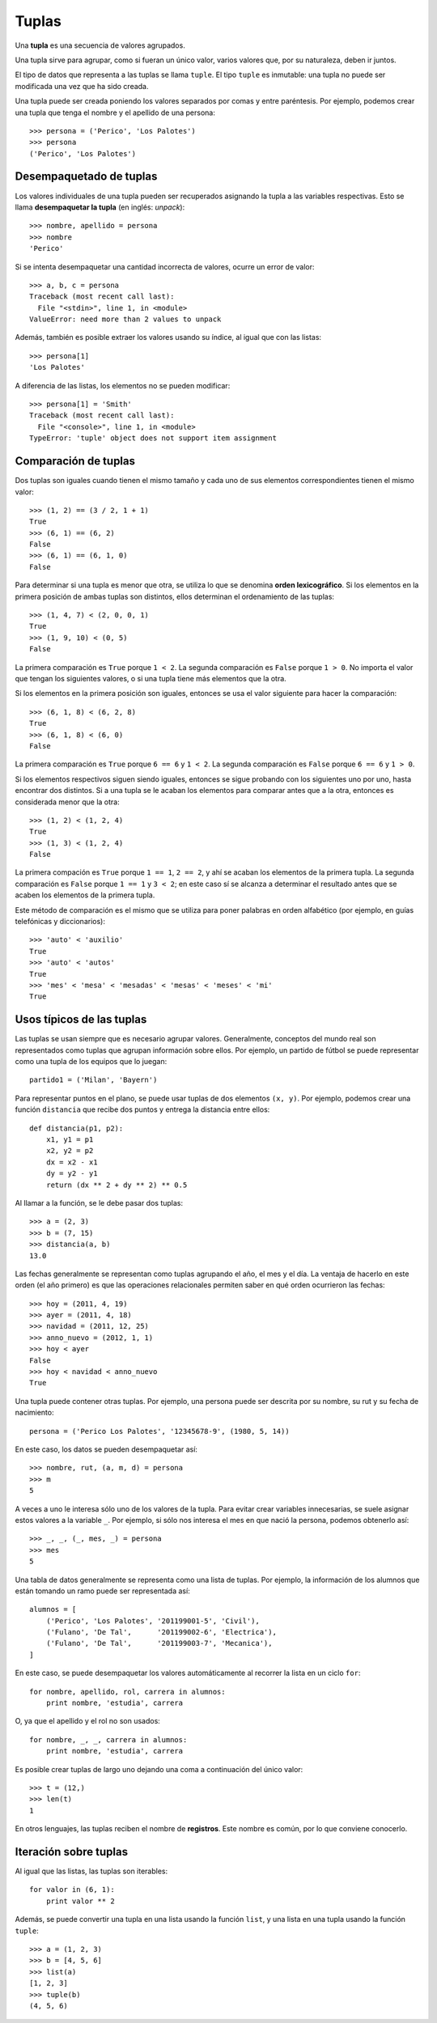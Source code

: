 Tuplas
======
.. index:: tupla

Una **tupla** es una secuencia de valores agrupados.

Una tupla sirve para agrupar, como si fueran un único valor,
varios valores que, por su naturaleza, deben ir juntos.

El tipo de datos que representa a las tuplas se llama ``tuple``.
El tipo ``tuple`` es inmutable: una tupla no puede ser modificada
una vez que ha sido creada.

.. index:: tupla literal

Una tupla puede ser creada
poniendo los valores separados por comas y entre paréntesis.
Por ejemplo,
podemos crear una tupla que tenga el nombre y el apellido de una persona::

    >>> persona = ('Perico', 'Los Palotes')
    >>> persona
    ('Perico', 'Los Palotes')

Desempaquetado de tuplas
------------------------
.. index:: desempaquetado

Los valores individuales de una tupla pueden ser recuperados
asignando la tupla a las variables respectivas.
Esto se llama **desempaquetar la tupla** (en inglés: *unpack*)::

    >>> nombre, apellido = persona
    >>> nombre
    'Perico'

Si se intenta desempaquetar una cantidad incorrecta de valores,
ocurre un error de valor::

    >>> a, b, c = persona
    Traceback (most recent call last):
      File "<stdin>", line 1, in <module>
    ValueError: need more than 2 values to unpack

Además, también es posible extraer los valores usando su índice,
al igual que con las listas::

    >>> persona[1]
    'Los Palotes'

A diferencia de las listas,
los elementos no se pueden modificar::

    >>> persona[1] = 'Smith'
    Traceback (most recent call last):
      File "<console>", line 1, in <module>
    TypeError: 'tuple' object does not support item assignment

Comparación de tuplas
---------------------
Dos tuplas son iguales
cuando tienen el mismo tamaño
y cada uno de sus elementos correspondientes
tienen el mismo valor::

    >>> (1, 2) == (3 / 2, 1 + 1)
    True
    >>> (6, 1) == (6, 2)
    False
    >>> (6, 1) == (6, 1, 0)
    False

.. index:: orden lexicográfico

Para determinar si una tupla es menor que otra,
se utiliza lo que se denomina **orden lexicográfico**.
Si los elementos en la primera posición de ambas tuplas son distintos,
ellos determinan el ordenamiento de las tuplas::

    >>> (1, 4, 7) < (2, 0, 0, 1)
    True
    >>> (1, 9, 10) < (0, 5)
    False

La primera comparación es ``True`` porque ``1 < 2``.
La segunda comparación es ``False`` porque ``1 > 0``.
No importa el valor que tengan los siguientes valores,
o si una tupla tiene más elementos que la otra.

Si los elementos en la primera posición son iguales,
entonces se usa el valor siguiente para hacer la comparación::

    >>> (6, 1, 8) < (6, 2, 8)
    True
    >>> (6, 1, 8) < (6, 0)
    False

La primera comparación es ``True`` porque ``6 == 6`` y ``1 < 2``.
La segunda comparación es ``False`` porque ``6 == 6`` y ``1 > 0``.

Si los elementos respectivos siguen siendo iguales,
entonces se sigue probando con los siguientes uno por uno,
hasta encontrar dos distintos.
Si a una tupla se le acaban los elementos para comparar
antes que a la otra, entonces es considerada menor que la otra::

    >>> (1, 2) < (1, 2, 4)
    True
    >>> (1, 3) < (1, 2, 4)
    False

La primera compación es ``True`` porque ``1 == 1``, ``2 == 2``,
y ahí se acaban los elementos de la primera tupla.
La segunda comparación es ``False`` porque ``1 == 1`` y ``3 < 2``;
en este caso sí se alcanza a determinar el resultado antes que se acaben los elementos
de la primera tupla.

Este método de comparación es el mismo que se utiliza
para poner palabras en orden alfabético
(por ejemplo, en guías telefónicas y diccionarios)::

    >>> 'auto' < 'auxilio'
    True
    >>> 'auto' < 'autos'
    True
    >>> 'mes' < 'mesa' < 'mesadas' < 'mesas' < 'meses' < 'mi'
    True

Usos típicos de las tuplas
--------------------------
Las tuplas se usan siempre que es necesario agrupar valores.
Generalmente, conceptos del mundo real
son representados como tuplas que agrupan información sobre ellos.
Por ejemplo,
un partido de fútbol se puede representar
como una tupla de los equipos que lo juegan::

    partido1 = ('Milan', 'Bayern')

Para representar puntos en el plano,
se puede usar tuplas de dos elementos ``(x, y)``.
Por ejemplo, podemos crear una función ``distancia``
que recibe dos puntos y entrega la distancia entre ellos::

    def distancia(p1, p2):
        x1, y1 = p1
        x2, y2 = p2
        dx = x2 - x1
        dy = y2 - y1
        return (dx ** 2 + dy ** 2) ** 0.5

Al llamar a la función, se le debe pasar dos tuplas::

    >>> a = (2, 3)
    >>> b = (7, 15)
    >>> distancia(a, b)
    13.0

Las fechas generalmente se representan como tuplas
agrupando el año, el mes y el día.
La ventaja de hacerlo en este orden (el año primero)
es que las operaciones relacionales permiten saber
en qué orden ocurrieron las fechas::

    >>> hoy = (2011, 4, 19)
    >>> ayer = (2011, 4, 18)
    >>> navidad = (2011, 12, 25)
    >>> anno_nuevo = (2012, 1, 1)
    >>> hoy < ayer
    False
    >>> hoy < navidad < anno_nuevo
    True

Una tupla puede contener otras tuplas.
Por ejemplo,
una persona puede ser descrita por su nombre, su rut
y su fecha de nacimiento::

    persona = ('Perico Los Palotes', '12345678-9', (1980, 5, 14))

En este caso,
los datos se pueden desempaquetar así::

    >>> nombre, rut, (a, m, d) = persona
    >>> m
    5

A veces a uno le interesa sólo uno de los valores de la tupla.
Para evitar crear variables innecesarias,
se suele asignar estos valores a la variable ``_``.
Por ejemplo, si sólo nos interesa el mes en que nació la persona,
podemos obtenerlo así::

    >>> _, _, (_, mes, _) = persona
    >>> mes
    5

Una tabla de datos generalmente se representa
como una lista de tuplas.
Por ejemplo,
la información de los alumnos que están tomando un ramo
puede ser representada así::

    alumnos = [
        ('Perico', 'Los Palotes', '201199001-5', 'Civil'),
        ('Fulano', 'De Tal',      '201199002-6', 'Electrica'),
        ('Fulano', 'De Tal',      '201199003-7', 'Mecanica'),
    ]

En este caso, se puede desempaquetar los valores automáticamente
al recorrer la lista en un ciclo ``for``::

    for nombre, apellido, rol, carrera in alumnos:
        print nombre, 'estudia', carrera

O, ya que el apellido y el rol no son usados::

    for nombre, _, _, carrera in alumnos:
        print nombre, 'estudia', carrera

Es posible crear tuplas de largo uno
dejando una coma a continuación del único valor::

    >>> t = (12,)
    >>> len(t)
    1

En otros lenguajes,
las tuplas reciben el nombre de **registros**.
Este nombre es común, por lo que conviene conocerlo.

Iteración sobre tuplas
----------------------
Al igual que las listas, las tuplas son iterables::

    for valor in (6, 1):
        print valor ** 2

Además,
se puede convertir una tupla en una lista
usando la función ``list``,
y una lista en una tupla usando la función ``tuple``::

    >>> a = (1, 2, 3)
    >>> b = [4, 5, 6]
    >>> list(a)
    [1, 2, 3]
    >>> tuple(b)
    (4, 5, 6)


